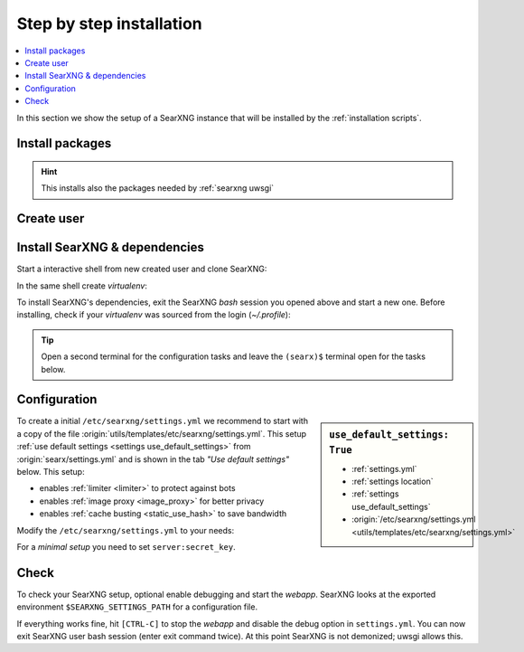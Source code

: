 .. _installation basic:

=========================
Step by step installation
=========================

.. contents::
   :depth: 2
   :local:
   :backlinks: entry


In this section we show the setup of a SearXNG instance that will be installed
by the :ref:`installation scripts`.

.. _install packages:

Install packages
================

.. kernel-include:: $DOCS_BUILD/includes/searxng.rst
   :start-after: START distro-packages
   :end-before: END distro-packages

.. hint::

   This installs also the packages needed by :ref:`searxng uwsgi`

.. _create searxng user:

Create user
===========

.. kernel-include:: $DOCS_BUILD/includes/searxng.rst
   :start-after: START create user
   :end-before: END create user

.. _searxng-src:

Install SearXNG & dependencies
==============================

Start a interactive shell from new created user and clone SearXNG:

.. kernel-include:: $DOCS_BUILD/includes/searxng.rst
   :start-after: START clone searxng
   :end-before: END clone searxng

In the same shell create *virtualenv*:

.. kernel-include:: $DOCS_BUILD/includes/searxng.rst
   :start-after: START create virtualenv
   :end-before: END create virtualenv

To install SearXNG's dependencies, exit the SearXNG *bash* session you opened above
and start a new one.  Before installing, check if your *virtualenv* was sourced
from the login (*~/.profile*):

.. kernel-include:: $DOCS_BUILD/includes/searxng.rst
   :start-after: START manage.sh update_packages
   :end-before: END manage.sh update_packages

.. tip::

   Open a second terminal for the configuration tasks and leave the ``(searx)$``
   terminal open for the tasks below.


.. _use_default_settings.yml:

Configuration
=============

.. sidebar:: ``use_default_settings: True``

   - :ref:`settings.yml`
   - :ref:`settings location`
   - :ref:`settings use_default_settings`
   - :origin:`/etc/searxng/settings.yml <utils/templates/etc/searxng/settings.yml>`

To create a initial ``/etc/searxng/settings.yml`` we recommend to start with a
copy of the file :origin:`utils/templates/etc/searxng/settings.yml`.  This setup
:ref:`use default settings <settings use_default_settings>` from
:origin:`searx/settings.yml` and is shown in the tab *"Use default settings"*
below. This setup:

- enables :ref:`limiter <limiter>` to protect against bots
- enables :ref:`image proxy <image_proxy>` for better privacy
- enables :ref:`cache busting <static_use_hash>` to save bandwidth

Modify the ``/etc/searxng/settings.yml`` to your needs:

.. tabs::

  .. group-tab:: Use default settings

     .. literalinclude:: ../../utils/templates/etc/searxng/settings.yml
        :language: yaml
        :end-before: # preferences:

     To see the entire file jump to :origin:`utils/templates/etc/searxng/settings.yml`

  .. group-tab:: searx/settings.yml

     .. literalinclude:: ../../searx/settings.yml
        :language: yaml
        :end-before: # hostnames:

     To see the entire file jump to :origin:`searx/settings.yml`

For a *minimal setup* you need to set ``server:secret_key``.

.. kernel-include:: $DOCS_BUILD/includes/searxng.rst
   :start-after: START searxng config
   :end-before: END searxng config


Check
=====

To check your SearXNG setup, optional enable debugging and start the *webapp*.
SearXNG looks at the exported environment ``$SEARXNG_SETTINGS_PATH`` for a
configuration file.

.. kernel-include:: $DOCS_BUILD/includes/searxng.rst
   :start-after: START check searxng installation
   :end-before: END check searxng installation

If everything works fine, hit ``[CTRL-C]`` to stop the *webapp* and disable the
debug option in ``settings.yml``. You can now exit SearXNG user bash session (enter exit
command twice).  At this point SearXNG is not demonized; uwsgi allows this.

